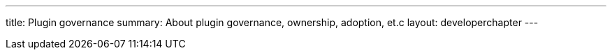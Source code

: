---
title: Plugin governance
summary: About plugin governance, ownership, adoption, et.c
layout: developerchapter
---
